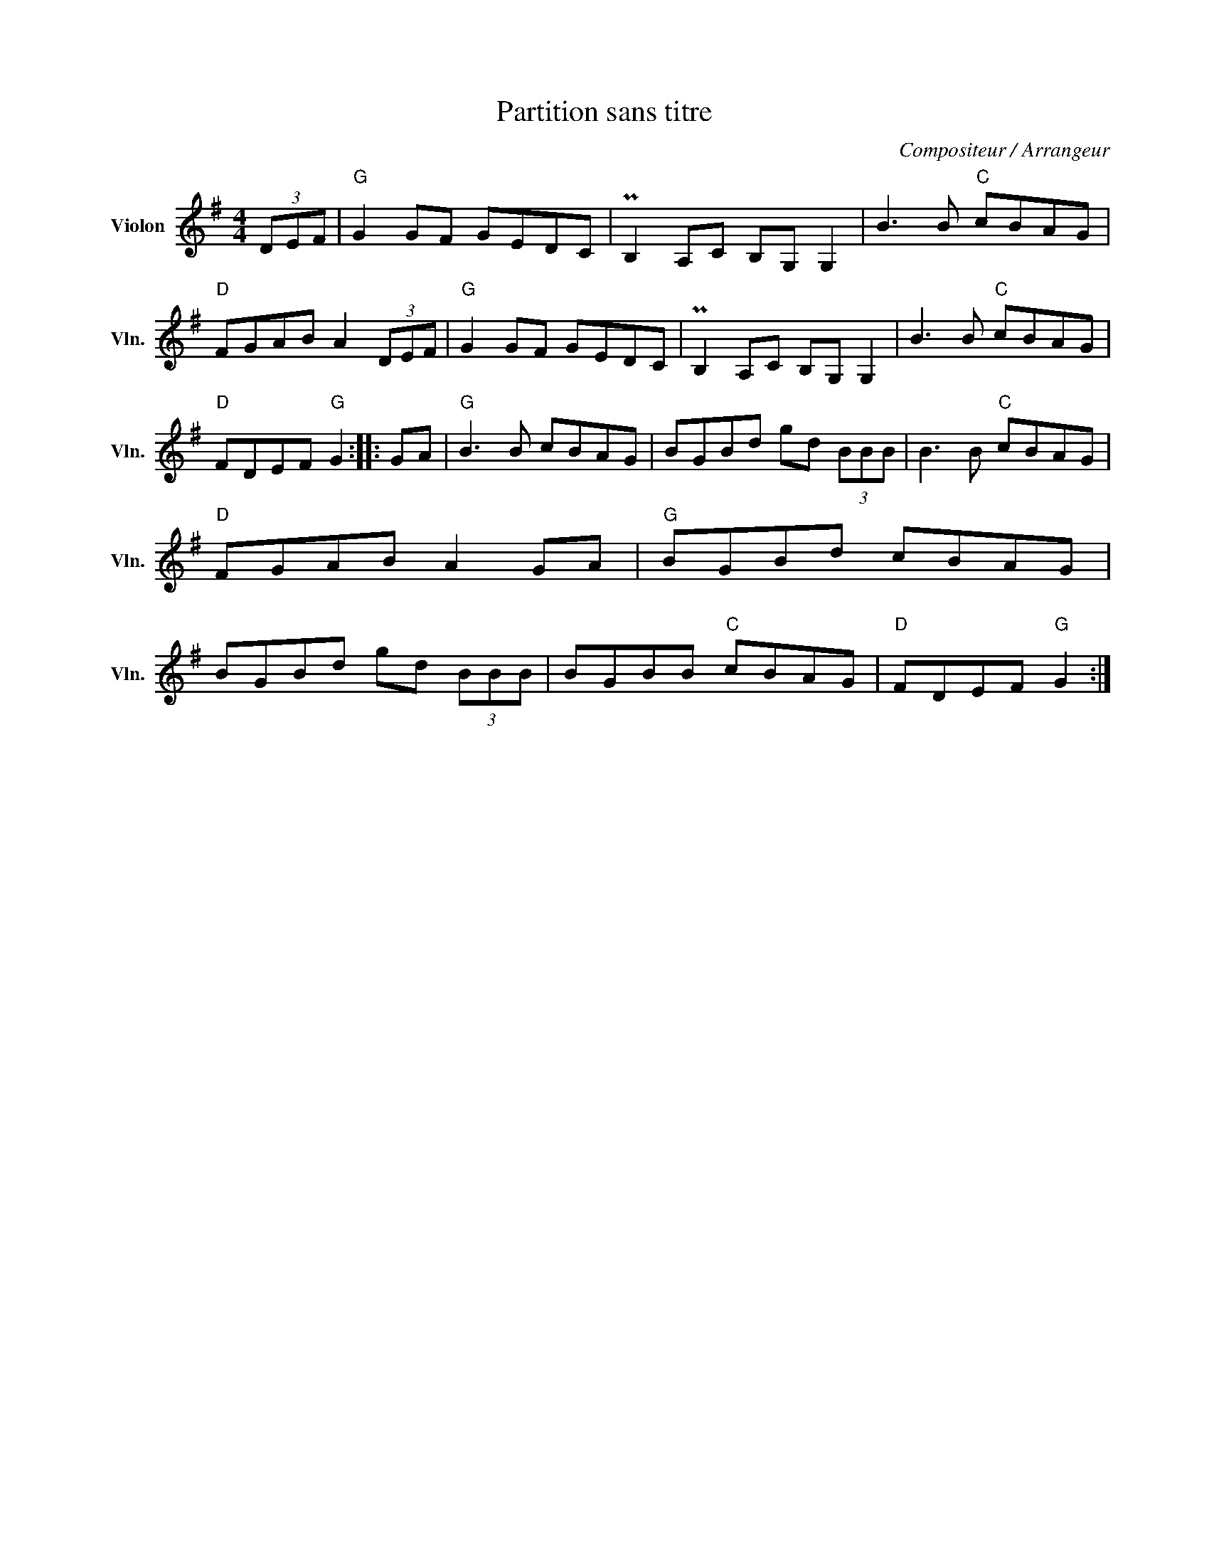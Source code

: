 X:1
T:Partition sans titre
C:Compositeur / Arrangeur
L:1/8
M:4/4
I:linebreak $
K:G
V:1 treble nm="Violon" snm="Vln."
V:1
 (3DEF |"G" G2 GF GEDC | PB,2 A,C B,G, G,2 | B3 B"C" cBAG |"D" FGAB A2 (3DEF |"G" G2 GF GEDC | %6
 PB,2 A,C B,G, G,2 | B3 B"C" cBAG |"D" FDEF"G" G2 :: GA |"G" B3 B cBAG | BGBd gd (3BBB | %12
 B3 B"C" cBAG |"D" FGAB A2 GA |"G" BGBd cBAG | BGBd gd (3BBB | BGBB"C" cBAG |"D" FDEF"G" G2 :| %18
